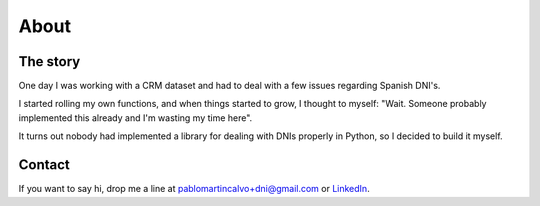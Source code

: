 About
============

The story
---------------

One day I was working with a CRM dataset and had to deal with a few
issues regarding Spanish DNI's.

I started rolling my own functions, and when things started to grow, I
thought to myself: "Wait. Someone probably implemented this already and I'm
wasting my time here".

It turns out nobody had implemented a library for dealing with DNIs properly in
Python, so I decided to build it myself.


Contact
-------------
If you want to say hi, drop me a line at pablomartincalvo+dni@gmail.com or
`LinkedIn <https://www.linkedin.com/in/pablomartincalvo/>`_.
